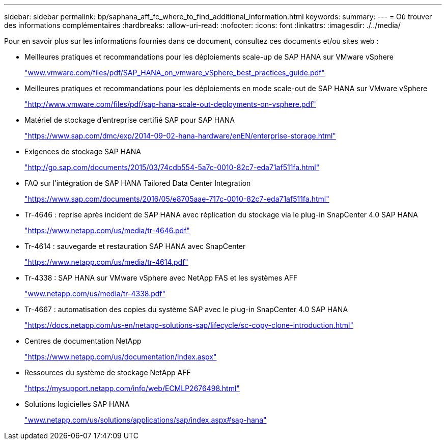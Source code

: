 ---
sidebar: sidebar 
permalink: bp/saphana_aff_fc_where_to_find_additional_information.html 
keywords:  
summary:  
---
= Où trouver des informations complémentaires
:hardbreaks:
:allow-uri-read: 
:nofooter: 
:icons: font
:linkattrs: 
:imagesdir: ./../media/


[role="lead"]
Pour en savoir plus sur les informations fournies dans ce document, consultez ces documents et/ou sites web :

* Meilleures pratiques et recommandations pour les déploiements scale-up de SAP HANA sur VMware vSphere
+
http://www.vmware.com/files/pdf/SAP_HANA_on_vmware_vSphere_best_practices_guide.pdf["www.vmware.com/files/pdf/SAP_HANA_on_vmware_vSphere_best_practices_guide.pdf"^]

* Meilleures pratiques et recommandations pour les déploiements en mode scale-out de SAP HANA sur VMware vSphere
+
http://www.vmware.com/files/pdf/sap-hana-scale-out-deployments-on-vsphere.pdf["http://www.vmware.com/files/pdf/sap-hana-scale-out-deployments-on-vsphere.pdf"^]

* Matériel de stockage d'entreprise certifié SAP pour SAP HANA
+
https://www.sap.com/dmc/exp/2014-09-02-hana-hardware/enEN/enterprise-storage.html["https://www.sap.com/dmc/exp/2014-09-02-hana-hardware/enEN/enterprise-storage.html"^]

* Exigences de stockage SAP HANA
+
http://go.sap.com/documents/2015/03/74cdb554-5a7c-0010-82c7-eda71af511fa.html["http://go.sap.com/documents/2015/03/74cdb554-5a7c-0010-82c7-eda71af511fa.html"^]

* FAQ sur l'intégration de SAP HANA Tailored Data Center Integration
+
https://www.sap.com/documents/2016/05/e8705aae-717c-0010-82c7-eda71af511fa.html["https://www.sap.com/documents/2016/05/e8705aae-717c-0010-82c7-eda71af511fa.html"^]

* Tr-4646 : reprise après incident de SAP HANA avec réplication du stockage via le plug-in SnapCenter 4.0 SAP HANA
+
https://www.netapp.com/us/media/tr-4646.pdf["https://www.netapp.com/us/media/tr-4646.pdf"^]

* Tr-4614 : sauvegarde et restauration SAP HANA avec SnapCenter
+
https://www.netapp.com/us/media/tr-4614.pdf["https://www.netapp.com/us/media/tr-4614.pdf"^]

* Tr-4338 : SAP HANA sur VMware vSphere avec NetApp FAS et les systèmes AFF
+
http://www.netapp.com/us/media/tr-4338.pdf["www.netapp.com/us/media/tr-4338.pdf"^]

* Tr-4667 : automatisation des copies du système SAP avec le plug-in SnapCenter 4.0 SAP HANA
+
https://docs.netapp.com/us-en/netapp-solutions-sap/lifecycle/sc-copy-clone-introduction.html["https://docs.netapp.com/us-en/netapp-solutions-sap/lifecycle/sc-copy-clone-introduction.html"^]

* Centres de documentation NetApp
+
https://www.netapp.com/us/documentation/index.aspx["https://www.netapp.com/us/documentation/index.aspx"^]

* Ressources du système de stockage NetApp AFF
+
https://mysupport.netapp.com/info/web/ECMLP2676498.html["https://mysupport.netapp.com/info/web/ECMLP2676498.html"^]

* Solutions logicielles SAP HANA
+
file:///C:/Users/mschoen/NetApp%20Inc/SAP%20TME%20-%20Dokumente/Projects/HANA-BestPracticeGuide-TRs/2018_sept/www.netapp.com/us/solutions/applications/sap/index.aspx%23sap-hana["www.netapp.com/us/solutions/applications/sap/index.aspx#sap-hana"^]


